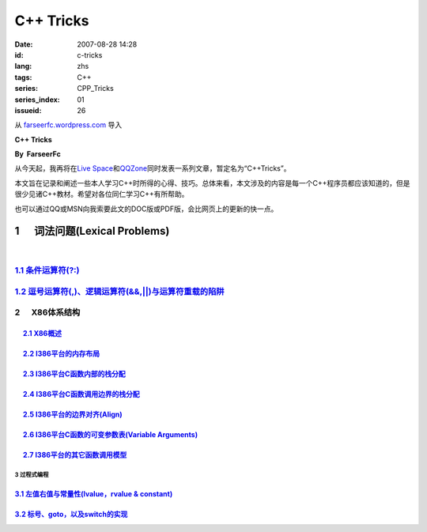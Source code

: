 C++ Tricks
####################
:date: 2007-08-28 14:28
:id: c-tricks
:lang: zhs
:tags: C++
:series: CPP_Tricks
:series_index: 01
:issueid: 26

从 `farseerfc.wordpress.com <http://farseerfc.wordpress.com/>`_ 导入



\ **C++ Tricks**\ 

**By  FarseerFc**

从今天起，我再将在\ `Live
Space <http://firechildren.spaces.live.com/>`__\ 和\ `QQZone <http://76635424.qzone.qq.com/>`__\ 同时发表一系列文章，暂定名为“C++Tricks”。

本文旨在记录和阐述一些本人学习C++时所得的心得、技巧。总体来看，本文涉及的内容是每一个C++程序员都应该知道的，但是很少见诸C++教材。希望对各位同仁学习C++有所帮助。

| 也可以通过QQ或MSN向我索要此文的DOC版或PDF版，会比网页上的更新的快一点。

1      词法问题(Lexical Problems)
==================================================================

| 

\ `1.1 条件运算符(?:) <http://firechildren.spaces.live.com/blog/cns!1D8C01E7131A5AD4!139.entry>`__\ 
----------------------------------------------------------------------------------------------------

\ `1.2 逗号运算符(,)、逻辑运算符(&&,\|\|)与运算符重载的陷阱 <http://firechildren.spaces.live.com/blog/cns!1D8C01E7131A5AD4!140.entry>`__\ 
------------------------------------------------------------------------------------------------------------------------------------------

2      X86体系结构
------------------------------------

     `2.1 X86概述 <http://firechildren.spaces.live.com/blog/cns!1D8C01E7131A5AD4!146.entry>`__
^^^^^^^^^^^^^^^^^^^^^^^^^^^^^^^^^^^^^^^^^^^^^^^^^^^^^^^^^^^^^^^^^^^^^^^^^^^^^^^^^^^^^^^^^^^^^^

     `2.2 I386平台的内存布局 <http://firechildren.spaces.live.com/blog/cns!1D8C01E7131A5AD4!147.entry>`__
^^^^^^^^^^^^^^^^^^^^^^^^^^^^^^^^^^^^^^^^^^^^^^^^^^^^^^^^^^^^^^^^^^^^^^^^^^^^^^^^^^^^^^^^^^^^^^^^^^^^^^^^^

     `2.3 I386平台C函数内部的栈分配 <http://firechildren.spaces.live.com/blog/cns!1D8C01E7131A5AD4!148.entry>`__
^^^^^^^^^^^^^^^^^^^^^^^^^^^^^^^^^^^^^^^^^^^^^^^^^^^^^^^^^^^^^^^^^^^^^^^^^^^^^^^^^^^^^^^^^^^^^^^^^^^^^^^^^^^^^^^^

     `2.4 I386平台C函数调用边界的栈分配 <http://firechildren.spaces.live.com/blog/cns!1D8C01E7131A5AD4!149.entry>`__
^^^^^^^^^^^^^^^^^^^^^^^^^^^^^^^^^^^^^^^^^^^^^^^^^^^^^^^^^^^^^^^^^^^^^^^^^^^^^^^^^^^^^^^^^^^^^^^^^^^^^^^^^^^^^^^^^^^^

     `2.5 I386平台的边界对齐(Align) <http://firechildren.spaces.live.com/blog/cns!1D8C01E7131A5AD4!150.entry>`__
^^^^^^^^^^^^^^^^^^^^^^^^^^^^^^^^^^^^^^^^^^^^^^^^^^^^^^^^^^^^^^^^^^^^^^^^^^^^^^^^^^^^^^^^^^^^^^^^^^^^^^^^^^^^^^^^

     `2.6 I386平台C函数的可变参数表(Variable Arguments) <http://firechildren.spaces.live.com/blog/cns!1D8C01E7131A5AD4!151.entry>`__
^^^^^^^^^^^^^^^^^^^^^^^^^^^^^^^^^^^^^^^^^^^^^^^^^^^^^^^^^^^^^^^^^^^^^^^^^^^^^^^^^^^^^^^^^^^^^^^^^^^^^^^^^^^^^^^^^^^^^^^^^^^^^^^^^^^^

     `2.7 I386平台的其它函数调用模型 <http://firechildren.spaces.live.com/blog/cns!1D8C01E7131A5AD4!152.entry>`__
^^^^^^^^^^^^^^^^^^^^^^^^^^^^^^^^^^^^^^^^^^^^^^^^^^^^^^^^^^^^^^^^^^^^^^^^^^^^^^^^^^^^^^^^^^^^^^^^^^^^^^^^^^^^^^^^^

3 过程式编程
~~~~~~~~~~~~~~~~~~~~~~~~

`3.1 左值右值与常量性(lvalue，rvalue & constant) <http://firechildren.spaces.live.com/blog/cns!1D8C01E7131A5AD4!154.entry>`__
^^^^^^^^^^^^^^^^^^^^^^^^^^^^^^^^^^^^^^^^^^^^^^^^^^^^^^^^^^^^^^^^^^^^^^^^^^^^^^^^^^^^^^^^^^^^^^^^^^^^^^^^^^^^^^^^^^^^^^^^^^^^^

`3.2 标号、goto，以及switch的实现 <http://firechildren.spaces.live.com/blog/cns!1D8C01E7131A5AD4!155.entry>`__
^^^^^^^^^^^^^^^^^^^^^^^^^^^^^^^^^^^^^^^^^^^^^^^^^^^^^^^^^^^^^^^^^^^^^^^^^^^^^^^^^^^^^^^^^^^^^^^^^^^^^^^^^^^^^^

